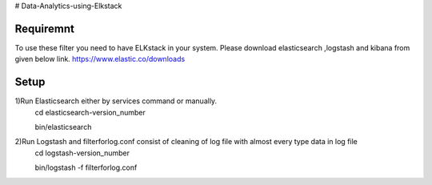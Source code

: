 # Data-Analytics-using-Elkstack

Requiremnt
------------
To use these filter you need to have ELKstack in your system.
Please download elasticsearch ,logstash and kibana from given below link.
https://www.elastic.co/downloads 

Setup
------------
1)Run Elasticsearch either by services command or manually.
  cd elasticsearch-version_number
  
  bin/elasticsearch
  
2)Run Logstash and filterforlog.conf consist of cleaning of log file with almost every type data in log file
  cd logstash-version_number
  
  bin/logstash -f filterforlog.conf
 
